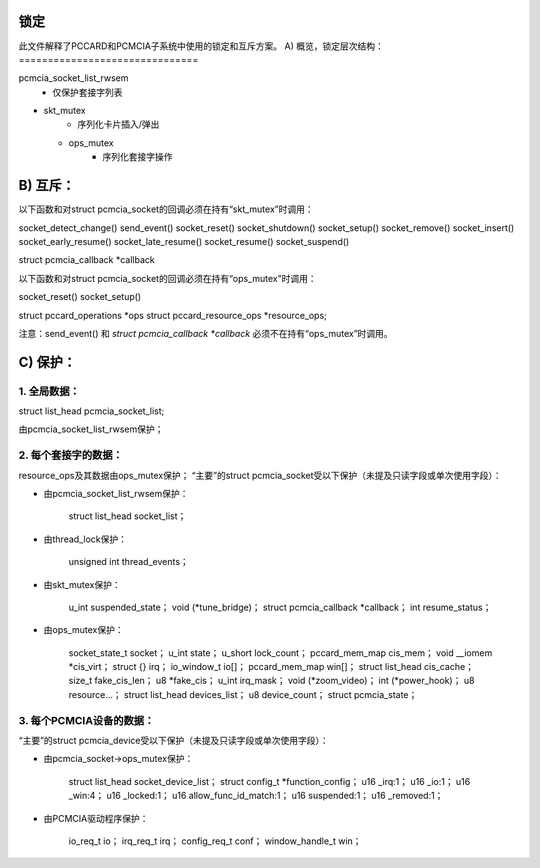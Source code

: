 锁定
=====

此文件解释了PCCARD和PCMCIA子系统中使用的锁定和互斥方案。
A) 概览，锁定层次结构：
===============================

pcmcia_socket_list_rwsem
	- 仅保护套接字列表

- skt_mutex
	- 序列化卡片插入/弹出

  - ops_mutex
	- 序列化套接字操作

B) 互斥：
============

以下函数和对struct pcmcia_socket的回调必须在持有“skt_mutex”时调用：

socket_detect_change()
send_event()
socket_reset()
socket_shutdown()
socket_setup()
socket_remove()
socket_insert()
socket_early_resume()
socket_late_resume()
socket_resume()
socket_suspend()

struct pcmcia_callback *callback

以下函数和对struct pcmcia_socket的回调必须在持有“ops_mutex”时调用：

socket_reset()
socket_setup()

struct pccard_operations *ops
struct pccard_resource_ops *resource_ops;

注意：send_event() 和 `struct pcmcia_callback *callback` 必须不在持有“ops_mutex”时调用。

C) 保护：
=============

1. 全局数据：
---------------
struct list_head pcmcia_socket_list;

由pcmcia_socket_list_rwsem保护；

2. 每个套接字的数据：
-------------------

resource_ops及其数据由ops_mutex保护；
“主要”的struct pcmcia_socket受以下保护（未提及只读字段或单次使用字段）：

- 由pcmcia_socket_list_rwsem保护：

    struct list_head socket_list；

- 由thread_lock保护：

    unsigned int thread_events；

- 由skt_mutex保护：

    u_int suspended_state；
    void (*tune_bridge)；
    struct pcmcia_callback *callback；
    int resume_status；

- 由ops_mutex保护：

    socket_state_t socket；
    u_int state；
    u_short lock_count；
    pccard_mem_map cis_mem；
    void __iomem *cis_virt；
    struct {} irq；
    io_window_t io[]；
    pccard_mem_map win[]；
    struct list_head cis_cache；
    size_t fake_cis_len；
    u8 *fake_cis；
    u_int irq_mask；
    void (*zoom_video)；
    int (*power_hook)；
    u8 resource...；
    struct list_head devices_list；
    u8 device_count；
    struct pcmcia_state；

3. 每个PCMCIA设备的数据：
--------------------------

“主要”的struct pcmcia_device受以下保护（未提及只读字段或单次使用字段）：

- 由pcmcia_socket->ops_mutex保护：

    struct list_head socket_device_list；
    struct config_t *function_config；
    u16 _irq:1；
    u16 _io:1；
    u16 _win:4；
    u16 _locked:1；
    u16 allow_func_id_match:1；
    u16 suspended:1；
    u16 _removed:1；

- 由PCMCIA驱动程序保护：

    io_req_t io；
    irq_req_t irq；
    config_req_t conf；
    window_handle_t win；
